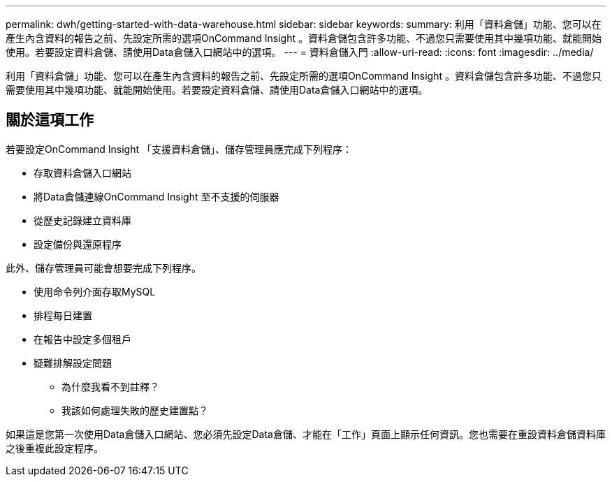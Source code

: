 ---
permalink: dwh/getting-started-with-data-warehouse.html 
sidebar: sidebar 
keywords:  
summary: 利用「資料倉儲」功能、您可以在產生內含資料的報告之前、先設定所需的選項OnCommand Insight 。資料倉儲包含許多功能、不過您只需要使用其中幾項功能、就能開始使用。若要設定資料倉儲、請使用Data倉儲入口網站中的選項。 
---
= 資料倉儲入門
:allow-uri-read: 
:icons: font
:imagesdir: ../media/


[role="lead"]
利用「資料倉儲」功能、您可以在產生內含資料的報告之前、先設定所需的選項OnCommand Insight 。資料倉儲包含許多功能、不過您只需要使用其中幾項功能、就能開始使用。若要設定資料倉儲、請使用Data倉儲入口網站中的選項。



== 關於這項工作

若要設定OnCommand Insight 「支援資料倉儲」、儲存管理員應完成下列程序：

* 存取資料倉儲入口網站
* 將Data倉儲連線OnCommand Insight 至不支援的伺服器
* 從歷史記錄建立資料庫
* 設定備份與還原程序


此外、儲存管理員可能會想要完成下列程序。

* 使用命令列介面存取MySQL
* 排程每日建置
* 在報告中設定多個租戶
* 疑難排解設定問題
+
** 為什麼我看不到註釋？
** 我該如何處理失敗的歷史建置點？




如果這是您第一次使用Data倉儲入口網站、您必須先設定Data倉儲、才能在「工作」頁面上顯示任何資訊。您也需要在重設資料倉儲資料庫之後重複此設定程序。
